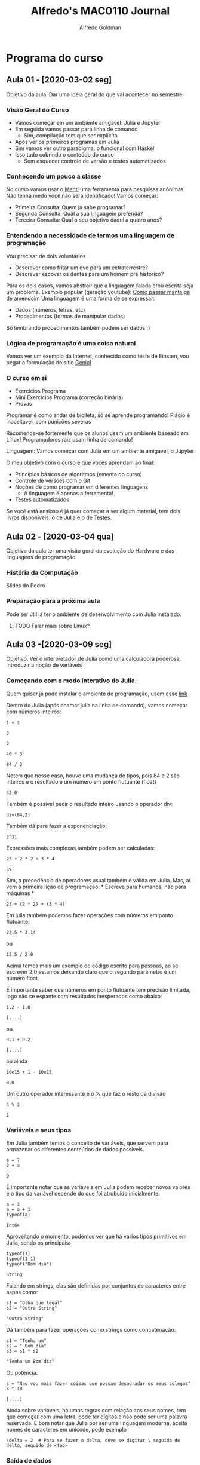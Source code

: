 #+STARTUP: overview indent inlineimages logdrawer
#+TITLE:  Alfredo's MAC0110 Journal
#+AUTHOR:      Alfredo Goldman
#+LANGUAGE:    bt-br
#+TAGS: noexport(n) Stats(S)
#+TAGS: Teaching(T) R(R) OrgMode(O) Python(P)
#+TAGS: Book(b) Code(C) FPGA(F) Autotuning(A)
#+TAGS: ExportableReports(E)
#+TAGS: DataVis(v) PaperReview(W)
#+EXPORT_SELECT_TAGS: Blog
#+OPTIONS:   H:3 num:t toc:nil \n:nil @:t ::t |:t ^:t -:t f:t *:t <:t
#+OPTIONS:   TeX:t LaTeX:t skip:nil d:nil todo:t pri:nil tags:not-in-toc
#+EXPORT_SELECT_TAGS: export
#+EXPORT_EXCLUDE_TAGS: noexport
#+COLUMNS: %25ITEM %TODO %3PRIORITY %TAGS
#+SEQ_TODO: TODO(t!) STARTED(s!) WAITING(w@) APPT(a!) | DONE(d!) CANCELLED(c!) DEFERRED(f!)

#+LATEX_CLASS_OPTIONS: [a4paper]
#+LATEX_HEADER: \usepackage[margin=2cm]{geometry}
#+LATEX_HEADER: \usepackage{amsmath,amsfonts,amssymb,amsthm}
#+LATEX_HEADER: \usepackage{sourcecodepro}
#+LATEX_HEADER: \usepackage[utf8]{inputenc}
#+LATEX_HEADER: \usepackage{booktabs}
#+LATEX_HEADER: \usepackage{array}
#+LATEX_HEADER: \usepackage{colortbl}
#+LATEX_HEADER: \usepackage{listings}
#+LATEX_HEADER: \usepackage{algpseudocode}
#+LATEX_HEADER: \usepackage{algorithm}
#+LATEX_HEADER: \usepackage{graphicx}
#+LATEX_HEADER: \usepackage[english]{babel}
#+LATEX_HEADER: \usepackage[scale=2]{ccicons}
#+LATEX_HEADER: \usepackage{hyperref}
#+LATEX_HEADER: \usepackage{relsize}
#+LATEX_HEADER: \usepackage{amsmath}
#+LATEX_HEADER: \usepackage{bm}
#+LATEX_HEADER: \usepackage{amsfonts}
#+LATEX_HEADER: \usepackage{wasysym}
#+LATEX_HEADER: \usepackage{float}
#+LATEX_HEADER: \usepackage{ragged2e}
#+LATEX_HEADER: \usepackage{textcomp}
#+LATEX_HEADER: \usepackage{pgfplots}
#+LATEX_HEADER: \usepackage{todonotes}
#+LATEX_HEADER: \usepgfplotslibrary{dateplot}
#+LATEX_HEADER: \lstdefinelanguage{ein-julia}%
#+LATEX_HEADER:   {morekeywords={abstract,struct,break,case,catch,const,continue,do,else,elseif,%
#+LATEX_HEADER:       end,export,false,for,function,immutable,mutable,using,import,importall,if,in,%
#+LATEX_HEADER:       macro,module,quote,return,switch,true,try,catch,type,typealias,%
#+LATEX_HEADER:       while,<:,+,-,::,/},%
#+LATEX_HEADER:    sensitive=true,%
#+LATEX_HEADER:    alsoother={$},%
#+LATEX_HEADER:    morecomment=[l]\#,%
#+LATEX_HEADER:    morecomment=[n]{\#=}{=\#},%
#+LATEX_HEADER:    morestring=[s]{"}{"},%
#+LATEX_HEADER:    morestring=[m]{'}{'},%
#+LATEX_HEADER: }[keywords,comments,strings]%
#+LATEX_HEADER: \lstset{ %
#+LATEX_HEADER:   backgroundcolor={},
#+LATEX_HEADER:   basicstyle=\ttfamily\scriptsize,
#+LATEX_HEADER:   breakatwhitespace=true,
#+LATEX_HEADER:   breaklines=true,
#+LATEX_HEADER:   captionpos=n,
# #+LATEX_HEADER:   escapeinside={\%*}{*)},
#+LATEX_HEADER:   extendedchars=true,
#+LATEX_HEADER:   frame=n,
#+LATEX_HEADER:   language=R,
#+LATEX_HEADER:   rulecolor=\color{black},
#+LATEX_HEADER:   showspaces=false,
#+LATEX_HEADER:   showstringspaces=false,
#+LATEX_HEADER:   showtabs=false,
#+LATEX_HEADER:   stepnumber=2,
#+LATEX_HEADER:   stringstyle=\color{gray},
#+LATEX_HEADER:   tabsize=2,
#+LATEX_HEADER: }
#+LATEX_HEADER: \renewcommand*{\UrlFont}{\ttfamily\smaller\relax}

* Programa do curso
** Aula 01 - [2020-03-02 seg]
Objetivo da aula: Dar uma ideia geral do que vai acontecer no semestre
*** Visão Geral do Curso
- Vamos começar em um ambiente amigável: Julia e Jupyter
- Em seguida vamos passar para linha de comando
  - Sim, compilação tem que ser explícita
- Após ver os primeiros programas em Julia
- Sim vamos ver outro paradigma: o funcional com Haskel
- Isso tudo cobrindo o conteúdo do curso
  - Sem esquecer controle de versão e testes automatizados
*** Conhecendo um pouco a classe
  No curso vamos usar o [[https://www.mentimeter.com][Menti]] uma ferramenta para pesquisas anônimas. Não tenha medo você não será identificado!
  Vamos começar:
 - Primeira Consulta:
    Quem já sabe programar?
 - Segunda Consulta:
    Qual a sua linguagem preferida?
 - Terceira Consulta:
    Qual o seu objetivo daqui a quatro anos?
*** Entendendo a necessidade de termos uma linguagem de programação
  Vou precisar de dois voluntários
  - Descrever como fritar um ovo para um extraterrestre?
  - Descrever escovar os dentes para um homem pré histórico?
  Para os dois casos, vamos abstrair que a linguagem falada e/ou escrita seja um problema.
  Exemplo popular (geração youtube): [[https://www.youtube.com/watch?v=Ct-lOOUqmyY][Como passar manteiga de amendoim]]
  Uma linguagem é uma forma de se expressar:
  - Dados (números, letras, etc)
  - Procedimentos (formas de manipular dados)
  Só lembrando procedimentos também podem ser dados :)
*** Lógica de programação é uma coisa natural
 Vamos ver um exemplo da Internet, conhecido como teste de Einsten, vou pegar
a formulação do sítio [[https:://www.geniol.com.br/logica/problemas/teste-de-einstein/][Geniol]]
*** O curso em si
- Exercícios Programa
- Mini Exercícios Programa (correção binária)
- Provas
Programar é como andar de bicileta, só se aprende programando!
Plágio é inaceitável, com punições severas

Recomenda-se fortemente que os alunos usem um ambiente baseado em Linux!
Programadores raiz usam linha de comando!

Linguagem: Vamos começar com Julia em um ambiente amigável, o Jupyter

O meu objetivo com o curso é que vocês aprendam ao final:
- Princípios básicos de algoritmos (ementa do curso)
- Controle de versões com o Git
- Noções de como programar em diferentes linguagens
  - A linguagem é apenas a ferramenta!
- Testes automatizados

Se você está ansioso é já quer começar a ver algum material, tem dois livros
disponíveis: o de [[https://benlauwens.github.io/ThinkJulia.jl/latest/book.html][Julia]] e o de [[https://sttp.site/][Testes]].
** Aula 02 - [2020-03-04 qua]
Objetivo da aula ter uma visão geral da evolução do Hardware e das linguagens de programação
*** História da Computação
   Slides do Pedro
*** Preparação para a próxima aula
Pode ser útil já ter o ambiente de desenvolvimento com Julia instalado.
**** TODO Falar mais sobre Linux?
:LOGBOOK:
- State "TODO"       from              [2020-02-21 Fri 14:59]
:END:
** Aula 03 -[2020-03-09 seg]
Objetivo: Ver o interpretador de Julia como uma calculadora poderosa, introduzir a noção de variáveis
*** Começando com o modo interativo do Julia.
Quem quiser já pode instalar o ambiente de programação, usem esse [[https://julialang.org/][link]]

Dentro do Julia (após chamar julia na linha de comando), vamos começar com números inteiros:
#+NAME: 12228cf8-4dae-4454-8494-6e712c891426
#+begin_SRC ein-julia :results output :session localhost :async yes
1 + 2
#+end_SRC

#+RESULTS: 12228cf8-4dae-4454-8494-6e712c891426
: 3

#+RESULTS:
: 3

#+begin_SRC ein-julia :results output :session localhost :async yes
40 * 3
#+end_SRC

#+RESULTS:
: 120

#+begin_SRC ein-julia :results output :session localhost :async yes
84 / 2
#+end_SRC
Notem que nesse caso, houve uma mudança de tipos, pois 84 e 2 são inteiros e o resultado
é um número em ponto flutuante (float)
#+RESULTS:
: 42.0

Também é possível pedir o resultado inteiro usando o operador div:
#+begin_SRC ein-julia :results output :session localhost :async yes
div(84,2)
#+end_SRC

#+RESULTS:
: 42

Também dá para fazer a exponenciação:

#+begin_SRC ein-julia :results output :session localhost :async yes
2^31
#+end_SRC

#+RESULTS:
: 2147483648
 Expressões mais complexas também podem ser calculadas:

 #+begin_SRC ein-julia :results output :session localhost :async yes
23 + 2 * 2 + 3 * 4
 #+end_SRC

 #+RESULTS:
 : 39
 Sim, a precedência de operadores usual também é válida em Julia. Mas, ai
vem a primeira lição de programação: * Escreva para humanos, não para máquinas *

 #+begin_SRC ein-julia :results output :session localhost :async yes
23 + (2 * 2) + (3 * 4)
 #+end_SRC

Em julia também podemos fazer operações com números em ponto flutuante:

#+begin_SRC ein-julia :results output :session py :async yes
23.5 * 3.14
#+end_SRC

#+RESULTS:
: 73.79

ou
#+begin_SRC ein-julia :results output :session localhost :async yes
12.5 / 2.0
#+end_SRC

#+RESULTS:
: 6.25

Acima temos mais um exemplo de código escrito para pessoas, ao se escrever
2.0 estamos deixando claro que o segundo parâmetro é um número float.

É importante saber que números em ponto flutuante tem precisão limitada, logo não se espante com resultados inesperados como abaixo:

#+NAME: 62234de1-001d-4390-97af-e5ad203ac125
#+begin_SRC ein-julia :results output :session localhost
1.2 - 1.0
#+end_SRC

#+RESULTS: 62234de1-001d-4390-97af-e5ad203ac125
: [....]

ou
#+NAME: a9808540-b252-4b3e-80cf-f65127b343f5
#+begin_SRC ein-julia :results output :session localhost
0.1 + 0.2
#+end_SRC

#+RESULTS: a9808540-b252-4b3e-80cf-f65127b343f5
: [....]

ou ainda

#+NAME: e02fa7e7-b7b7-405c-9b89-fdb8f370bbb1
#+begin_SRC ein-julia :results output :session localhost
10e15 + 1 - 10e15
#+end_SRC

#+RESULTS: e02fa7e7-b7b7-405c-9b89-fdb8f370bbb1
: 0.0

Um outro operador interessante é o % que faz o resto da divisão

#+NAME: 4e403942-5d45-473a-90be-9b02690bbb25
#+begin_SRC ein-julia :results output :session localhost
4 % 3
#+end_SRC

#+RESULTS: 4e403942-5d45-473a-90be-9b02690bbb25
: 1

*** Variáveis e seus tipos
Em Julia também temos o conceito de variáveis, que servem para armazenar os
diferentes conteúdos de dados possíveis.

#+NAME: 0571e6f9-2ce1-4e7f-b0ae-408686fe4fb2
#+begin_SRC ein-julia :results output :session localhost :async yes
a = 7
2 + a
#+end_SRC

#+RESULTS: 0571e6f9-2ce1-4e7f-b0ae-408686fe4fb2
: 9

É importante notar que as variáveis em Julia podem receber novos valores e o tipo
da variável depende do que foi atrubuído inicialmente.

#+NAME: 7f85f7ed-67f8-44e7-bd41-a5e59e70f3f8
#+begin_SRC ein-julia :results output :session localhost :async
a = 3
a = a + 1
typeof(a)
#+end_SRC

#+RESULTS: 7f85f7ed-67f8-44e7-bd41-a5e59e70f3f8
: Int64

Aproveitando o momento, podemos ver que há vários tipos primitivos em Julia, sendo os
principais:

#+NAME: c715ca40-1dbb-46af-811f-e4432ae8ac0f
#+begin_SRC ein-julia :results output :session localhost :async yes :exports both
typeof(1)
typeof(1.1)
typeof("Bom dia")
#+end_SRC

#+RESULTS: c715ca40-1dbb-46af-811f-e4432ae8ac0f
: String

Falando em strings, elas são definidas por conjuntos de caracteres entre aspas como:
#+NAME: 573261b3-3e9a-43f6-ae48-3e8eb6cb86bb
#+begin_SRC ein-julia :results output :session localhost
s1 = "Olha que legal"
s2 = "Outra String"
#+end_SRC

#+RESULTS: 573261b3-3e9a-43f6-ae48-3e8eb6cb86bb
: "Outra String"

Dá também para fazer operações como strings como concatenação:

#+NAME: 60e75287-87fb-47e0-bc02-d56dc5cddde9
#+begin_SRC ein-julia :results output :session localhost
s1 = "Tenha um"
s2 = " Bom dia"
s3 = s1 * s2
#+end_SRC

#+RESULTS: 60e75287-87fb-47e0-bc02-d56dc5cddde9
: "Tenha um Bom dia"

Ou potência:

#+NAME: aa619a34-1c8d-4636-a7b5-2ae7bb8681ef
#+begin_SRC ein-julia :results output :session localhost
s = "Nao vou mais fazer coisas que possam desagradar os meus colegas"
s ^ 10
#+end_SRC

#+RESULTS: aa619a34-1c8d-4636-a7b5-2ae7bb8681ef
: [....]

Ainda sobre variáveis, há umas regras com relação aos seus nomes, tem que
começar com uma letra, pode ter dígitos e não pode ser uma palavra reservada.  É
bom notar que Julia por ser uma linguagem moderna, aceita nomes de caracteres em
unicode, pode exemplo

#+begin_SRC ein-julia :results output :async yes
\delta = 2  # Para se fazer o delta, deve se digitar \ seguido de delta, seguido de <tab>
#+end_SRC
*** Saída de dados
Para fazer saídas usam-se dois comandos, print() e o println(), sendo que o primeiro não pula linha e o segundo pula.
#+NAME: cab1bf67-75d1-441d-a756-7c1b1a3220de
#+begin_SRC ein-julia :results output :session localhost :async yes
print("Hello ")
println("World!")
println("Ola, mundo!")
#+end_SRC

#+RESULTS: cab1bf67-75d1-441d-a756-7c1b1a3220de

Para evitar que se digitem muitos caracteres, por vezes podemos usar "açucares sintáticos".

#+NAME: af7bbe44-209e-46a6-9b53-4cf52ccf8533
#+begin_SRC ein-julia :results output :session localhost
x = 1
x = x + 1
x += 1  # forma equivalente a acima
#+end_SRC

#+RESULTS: af7bbe44-209e-46a6-9b53-4cf52ccf8533
: 3

** Aula 04 -[2020-03-11 qua]
  Objetivo: Começar a entender como funcionam as funções
*** O uso de funções é uma abstração natural
Na aula passada já vimos umas funções e isso foi bem natural, foram elas:
- typeof() - Que dado um parâmetro devolve o seu tipo
- div() - Que dados dois parâmetros devolve a divisão inteira do primeiro pelo segundo
- print() e println() - Que dados diversos parâmetros os imprime, sem devolver nada
Inclusive, aqui vale a pena ver que podemos pedir ajuda ao Julia para saber o que fazem as
funções. Para isso, se usa o ? antes da função:
#+NAME: 1d02325a-f2a1-4175-8903-f509560cc245
#+begin_SRC ein-julia :results output :session localhost :async yes
?typeof()
?div()
?print()
#+end_SRC

#+RESULTS: 1d02325a-f2a1-4175-8903-f509560cc245
:
:
:   No documentation found.
:
:   Binding [36mtypeof() ?div() ?print()[39m does not exist.

Ao fazer isso, inclusive descobrimos que o div() pode ser usado também como \div.

Uma outra função bem útil é a que permite transformar um tipo de valor em outro.

#+NAME: 91a6eaca-2a85-4d05-a699-3707ce5c2a8f
#+begin_SRC ein-julia :results output :session localhost
parse(Float64, "32")
#+end_SRC

#+RESULTS: 91a6eaca-2a85-4d05-a699-3707ce5c2a8f
: 32.0

Para conversão de valores em ponto flutuante para inteiros, temos a função trunc.

#+NAME: a2c1f3da-d8f1-4d85-9d34-47113b32d716
#+begin_SRC ein-julia :results output :session localhost
trunc(Int64, 2.25)
#+end_SRC

#+RESULTS: a2c1f3da-d8f1-4d85-9d34-47113b32d716
: 2

De forma inversa temos o float.

#+NAME: 7810375a-7fd9-4fb3-bc89-6e02b3464f4c
#+begin_SRC ein-julia :results output :session localhost
float(2)
#+end_SRC

#+RESULTS: 7810375a-7fd9-4fb3-bc89-6e02b3464f4c
: 2.0

Finalmente, podemos transformar um valor em uma string, como em:

#+NAME: 1a904e1c-4613-4bb1-a574-2a2017aadfbc
#+begin_SRC ein-julia :results output :session localhost
string(3)
#+end_SRC

#+RESULTS: 1a904e1c-4613-4bb1-a574-2a2017aadfbc
: "3"
ou
#+NAME: 3a4b773d-d0c1-425d-8681-65c88a759726
#+begin_SRC ein-julia :results output :session localhost
string(3.57)
#+end_SRC

#+RESULTS: 3a4b773d-d0c1-425d-8681-65c88a759726
: "3.57"

Também tem muitas funções matemáticas prontas como
- sin(x) - calcula  seno de x em radianos
- cos(x)
- tan(x)
- deg2rad(x) - converte x de graus em radianos
- rad2deg(x)
- log(x) - calcula o logarítmo natural de x
- log(x, b) - calcula o logarítmo de x na base b
- log2(x) - calcula o logarítmo de x na base 2
- log10(x)
- exp(x) - calcula o expoente da base natural de x
- abs(x) - calcula o módulo de x
- sqrt(x) - calcula a raiz quadrada
- isqrt(x) - calcula a raiz quadrada inteira de x
- cbrt(x) - raiz cúbica de x
- factorial(x) - calcula o fatorial de x

Em julia também é possível criar funções conforme as suas necessidades, como abaixo:
#+NAME: 8f733746-e1b4-4a37-92b3-ae495090f020
#+begin_SRC ein-julia :results output :session localhost
function mensagemDeBomDia()
   println("Tenha um bom dia!")
end
#+end_SRC

#+RESULTS: 8f733746-e1b4-4a37-92b3-ae495090f020
: mensagemDeBomDia (generic function with 1 method)

Para usar uma função, basta chamá-la:

#+NAME: 5a983c1d-fbec-4f99-978a-7187dcb44a30
#+begin_SRC ein-julia :results output :session localhost
MensagemDeBomDia()
#+end_SRC

#+RESULTS: 5a983c1d-fbec-4f99-978a-7187dcb44a30


Funções, podem receber um ou mais parâmetros:

#+NAME: aa31a96d-c645-4598-9502-b97640374f82
#+begin_SRC ein-julia :results value :session localhost
function imprime(a)
   println(" Vou imprimir ", a)
end
imprime(42)
#+end_SRC

#+RESULTS: aa31a96d-c645-4598-9502-b97640374f82

Também é possível que uma função chame outra funçõa como em:

#+NAME: fab1fb94-6596-4001-94c4-1dad607e9546
#+begin_SRC ein-julia :results output :session localhost
function imprimeduasvezes(a)
   imprime(a)
   imprime(a)
end
imprimeduasvezes(13)
#+end_SRC

#+RESULTS: fab1fb94-6596-4001-94c4-1dad607e9546
O número de parâmetros determina qual a função correta deve ser chamada:
#+NAME: b0af26b3-0aba-4247-a13b-5ff581119f84
#+begin_SRC ein-julia :results output :session localhost
function recebe(a)
  println("Recebi um parametro: ", a)
end
function recebe(a, b)
  println("Recebi dois parametros: ", a, " ", b)
end

#+end_SRC

#+RESULTS: b0af26b3-0aba-4247-a13b-5ff581119f84
: recebe (generic function with 2 methods)

Conforme a chamada, a função chamada será diferente:

#+NAME: e828de2d-ece2-4d0a-b88b-abbbe5b2a701
#+begin_SRC ein-julia :results output :session localhost
recebe(1)
recebe(1, 2)
#+end_SRC

#+RESULTS: e828de2d-ece2-4d0a-b88b-abbbe5b2a701
Também dá para chamar funções com variáveis e com operações, como
em:

#+NAME: 89cea054-ece5-40d7-ac31-a652f461d94b
#+begin_SRC ein-julia :results output :session localhost
a = 10
recebe(a)
recebe(a, a + 1)

#+end_SRC

#+RESULTS: 89cea054-ece5-40d7-ac31-a652f461d94b

As funções que vimos até agora imprimem mensagens, mas não devolvem nada.
O typeof() delas é nothing, ou seja, algo que não pode ser atribuído.

Mas, também é possível fazer funções que devolvem valores, como:

#+begin_SRC ein-julia :results output :session localhost
function soma1(a)
  return a + 1
end
#+end_SRC

Nesse caso, se for passado um parâmetro numérico, a função devolverá o valor incrementado (adicionado de 1).

Claro que isso pode ser usado com fórmulas mais complicadas como:

#+begin_SRC ein-julia :results output :session localhost
function hipotenusa(a, b)
  hip = a * a + b * b
  return hip
end
#+end_SRC
ou para a verificação de fórmulas, como relações trogonométricas:
#+begin_SRC ein-julia :results output :session localhost
function verificaequacao(x)
  soma = sin(x)^2 + cos(x)^2
  return soma == 1.0
end
#+end_SRC
** Aula 05 - <2020-03-16 seg>
  Nessa aula, em meio ao caos de uma pandemia mundial, vamos aprender um novo comando.
O desvio condicional, através dele é possível alterar o fluxo de execução de um programa. Até o
momento não tínhamos comentado isso explicitamente, mas a ordem de execução de instruções segue
a ordem em que elas estão. Vejamos o exemplo abaixo:
#+NAME: cdbb133a-e6e7-4d78-bd70-8d7d41b5a949
#+begin_SRC ein-julia :results output :session localhost
println("Oi")
println("um")
println("dois")
#+end_SRC

#+RESULTS: cdbb133a-e6e7-4d78-bd70-8d7d41b5a949
: [....]

A ordem de impressão será Oi, um e dois.

Da mesma forma não temos problema ao executar o código abaixo.

#+NAME: e03586b7-6414-4a10-b43a-fd5345210d51
#+begin_SRC ein-julia :results output :session localhost
denominador = 0
denominador += 2
30 / denominador
#+end_SRC

#+RESULTS: e03586b7-6414-4a10-b43a-fd5345210d51
: [....]

Apesar da variável denominador começar inicialmente com 0, antes de se fazer a
divisão, ela estará valendo 2.

Como é de se esperar nem sempre queremos que essa ordem seja respeitada. Observe
o seguinte exemplo:

#+NAME: c8e3e174-d6fa-4175-a0ef-b572509afd3e
#+begin_SRC ein-julia :results output :session localhost
pandemia = true
println("Vou sair de casa?")
if pandemia == true
   println("Só vou sair de casa se for essencial")
end

#+end_SRC

#+RESULTS: c8e3e174-d6fa-4175-a0ef-b572509afd3e
: [....]
 O exemplo acima é claro, se uma condição for verdadeira, o código que
 está no escopo do if (isso é entre a condição e o end) será executado.

 Um outro exemplo:

 #+NAME: b7a9a3c7-cf10-41dc-9405-64e688e3d89a
 #+begin_SRC ein-julia :results output :session localhost
denominador = 0
if denominador != 0
   println("sei fazer a divisão se não for por zero")
   println("o resultado da divisão de 30 por ", denominador, " é igual a ", 30/denominador)
end


 #+end_SRC

 #+RESULTS: b7a9a3c7-cf10-41dc-9405-64e688e3d89a
 : [....]

 Situações muito comuns em computação devem ser favorecidas pela linguagem, nesse
caso do if, é muito comum termos duas ou mais situações. Nesse sentido em Julia podemos
também ter alternativas como abaixo:

 #+NAME: b363cb59-d5d8-449b-8474-f325b3b48db2
 #+begin_SRC ein-julia :results output :session localhost
pandemia = true
println("Vou sair de casa?")
if pandemia == true
   println("Só vou sair de casa se for essencial")
else
   println("Balada liberada")
end
 #+end_SRC

 #+RESULTS: b363cb59-d5d8-449b-8474-f325b3b48db2

No caso de termos mais de uma altenativa, não basta termos só uma condição,
nesse caso temos que usar elseif.

#+NAME: 2fa54533-0cf8-4cb4-b251-434a024649f1
#+begin_SRC ein-julia :results output :session localhost
pandemia = true
tenhoqueestudar = false
println("Vou sair de casa?")
if pandemia == true
   println("Só vou sair de casa se for essencial")
elseif tenhoqueestudar == true
   println("Melhor ficar em casa")
else
   println("Balada liberada")
end
#+end_SRC

#+RESULTS: 2fa54533-0cf8-4cb4-b251-434a024649f1
: [....]

 Conhecendo o if, agora, escreva uma função que recebe os coeficientes, a, b e c de uma
equação de segundo grau e imprime as suas raízes reais.

 Espaço para a solução aqui :)

 Vamos agora a parte mais importante da aula, lembrando que até o momento aprendemos:
**** valores
**** varíaveis e alguns dos seus tipos
**** Alguma funções já prontas como div(), typeof(), parse(), string(), println(), etc
**** como fazer as nossas funções com a palavra reservada function e que termina por end
***** lembrando que a função pode ou não devolver algo através do return
***** lembrando também que uma função pode chamar outra função
**** como mudar o fluxo de execução normal com o if, elseif


Mas, agora vem a dúvida, uma função pode se chamar?

#+NAME: e3d35c28-d40a-4ce2-aac4-8bee3537ac95
#+begin_SRC ein-julia :results output :session localhost
function imprime()
  println("Mensagem")
  imprime()
end
#+end_SRC

#+RESULTS: e3d35c28-d40a-4ce2-aac4-8bee3537ac95
: [....]

O resultado da função é curioso, ela vai ficar se chamando até uma memória do computador
acabar (para quem conhece é a pilha ou stack). Mas, será que podemos usar isso de forma
mais inteligente ao nosso favor? Isso é, em algum momento a função teria que parar de se chamar
de forma a não acabar com erro.

Uma forma de se fazer isso é através de um comando como o if, que pode ou não seguir
chamando a função, mas para isso vamos precisar receber um parâmetro.

#+begin_SRC ein-julia :results output :session localhost
function countdown(n)
  println(n)
  if n > 0
    countdown(n-1)
  else
    println("Acabou")
  end
end
countdown(10)
#+end_SRC
 Para entender um pouco melhor o que acontece acima, vamos colocar mais umas
impressões.

 #+begin_SRC ein-julia :results output :session localhost
function countdown(n)
  println(n)
  if n > 0
    println("Vou chamar countdown com n = ", n - 1)
    countdown(n-1)
    println("Voltei da chamada com n = ", n - 1)
  else
    println("Acabou")
  end
end
countdown(10)
 #+end_SRC

Observando a sequência de chamadas, fica claro como funciona o computador, de alguma forma,
cada uma das chamadas é empilhada (colocada em um estrutura como uma pilha, de livros, mas
no caso de chamadas de função), sendo que no final são desempilhadas.

Vou desenhar para o caso countdown(5).

Essa estrutura é bem poderosa, pois permite que operações sejam executadas um número controlado de vezes.
Voltando ao countdown, imagine que ao invés de imprimir uma mensagem quiséssemos fazer uma conta com o que será
devolvido.

#+begin_SRC ein-julia :results output :session localhost
function soma(n)
  if n > 0
    return n + soma(n - 1)
  else
    return 1
  end
end
soma(10)
#+end_SRC

 Essa estrutura é bastante poderosa e pode ser usada para o cálculo de produto, nesse
caso, a mudança é bem pequena.

Da mesma forma segue um exemplo para o cálculo dos n primeiros elementos da soma
hârmonica.

#+NAME: cde2230d-c34c-424c-85cf-38b66e823af3
#+begin_SRC ein-julia :results output :session localhost
function somaharmonica(atual, n)
  if atual >= n
    return 1.0 / atual
  else
    return 1.0 / atual + somaharmonica(atual + 1, n)
  end
end
somaharmonica(1, 10)
#+end_SRC

#+RESULTS: cde2230d-c34c-424c-85cf-38b66e823af3
: [....]

 O miniEP para a próxima semana será:
****** computar a soma dos n primeiros inversos dos quadrados
****** computar os n primeiros elementos da soma harmônica alternada, onde os elementos 1/n são somados com sinais alternantes. Para isso um dos parâmetros a serem passados será o sinal.

Em alguns casos é relativamente fácil pensar em testes para verificar se as funções feitas estão corretas. A forma mais fácil de se fazer isso é através de resultados conhecidos.
Por exemplo a soma alternada e o ln 2.
** Aula 10 - <2020-04-12 dom>

*** Agora na linha de comando
  Hoje, vamos continuar fazendo exercícios com Julia, a diferença é que agora vamos usar
a linha de comando, isso é, vamos criar arquivos fora do ambiente "seguro" do Jupyter.
Para isso, vamos criar arquivos com a extensão .jl com código. Vamos começar criando um
arquivo imprime.jl com apenas um print

  #+begin_SRC ein-julia :results output :session localhost
println("Agora do arquivo")
  #+end_SRC

  Ele pode ser compilado/executado chamando se julia imprime.jl

  Da mesma forma podemos usar arquivos para guardar funções como a
  de cálculo de potências inteiras, que recebe um valor x, e devolve $x^ n$.

  #+begin_SRC ein-julia :results output :session localhost
  function pot(x, n)
    res = 1
    while n > 0
      res = res * x
      n = n - 1
    end
    return res
  end
  #+end_SRC

 Mas, como podemos usar essa função, agora que ela está pronta? Usando o comando
include, há formas mais sofisticadas de usar "pacotes", mas por enquanto esse comando
será suficiente.

 #+begin_SRC ein-julia :results output :session localhost
include("funct.jl")
println("2 elevado a 4 é ", pot(2, 4)
 #+end_SRC

Isso inclusive nos ajuda no que se refere aos testes automatizados, pois o
arquivo com os testes automatizados pode ser executado de forma independente.

Sim, podemos incluir novas funções no arquivo funct.jl, como o cálculo de
fatorial.

Os testes de potência a fatorial podem ser independentes!

Agora que temos as funções de cálculo de potência e de fatorial, podemos usá-las
para cálculos mais sofisticados como o de cosseno, usando séries de Taylor:
\[ \mbox{cos}(x) = \Sum_{n = 0}^{\infty} \frac{(-1)^n x^{2n}}{(2n)!} \], sendo que o valor de $x$ é
dado em radianos.

#+begin_SRC ein-julia :results output :session localhost
include("funct.jl")
function cosseno(x)
  Erro = 1f-7
  série = 0
  termo = 1
  i = 0
  while abs(termo > Erro)
     série = série + termo
     i = i + 1
     termo = potencia(-1, i) * potencia(x, 2 * i) / fat(2 * i)
  end
  série = série + termo
  return série
end
#+end_SRC

Mas, podemos melhorar a nossa função de cálculo de cosseno observando que
dá para a partir do termo anterior, chegar ao próximo termo.


#+begin_SRC ein-julia :results output :session localhost
# aqui vai o código
#+end_SRC

Agora uma discussão sobre uma dúvida que apareceu para o monitor, a identação. Isso
é o recuo que fazemos para delimitar blocos de código em Julia. Vamos ver um exemplo:

#+begin_SRC ein-julia :results output :session localhost
function matematica()
   i = 1
   while i < 100
      if i % 2 == 0
         println(i, " é par ")
      else
         if i % 3 == 0
            print(i, " é divisível por três e ")
            soma = 0
            aux = i
            while aux > 0
               soma = soma + aux % 10
               aux = div(aux, 10)
            end
            if soma % 3 == 0
               println(" e a soma dos seus dígitos também")
            else
               println("Deu ruim, resultado não esperado para: ", i)
               break # sim esse break é justificado :)
            end
         end
      end
      i = i + 1
   end
end
#+end_SRC

Além dos blocos, também é interessante entender o conceito de escopo, vamos a um exemplo:

#+begin_SRC ein-julia :results output :session localhost
function valeum(a)
   println("a valia: ", a)
   a = 1
   println("agora a vale ", a)
end
function avaleum()
   # não imprime a aqui, pois daria erro
   a = 1
   println("a vale: ", a)
end

function vamosver()
   a = 3
   println("a vale: ", a)
   begin
     println("Modifiquei a em um bloco")
     a = 2
     println("a vale: ", a)
   end
   println("O a vale, fora do bloco ", a)
   valeum(a)
   println("a vale: ", a)
   avaleum()
   println("a vale: ", a)
end
#+end_SRC

 No código acima, podemos ver duas coisas importantes, o escopo (valor de uma variável
vai além dos blocos, pois ao modificar dentro de um bloco, modificamos a variável original.
 Por outro lado, o escopo é independente conforme a função.

 Ao chamar uma função com uma variável é passada uma cópia da variável, que é no início da
função igual ao valor original.

 Um exercício para terminar. Dado um número $n$ sabe-se que $n^3$ pode ser representado pela
soma de $n$ números ímpares consecutivos, encontre esses valores para $n$ de 1 a 10.
** Aula 11 - <2020-04-22 qua>
*** Entrada de dados e o começo de listas
Nessa aula, temos dois tópicos principais, como fazer a entrada de dados,
através de comandos de entrada e com argumentos. Além disso também veremos
como tratar de um tipo especial de variável, onde é possível, guardar
mais de um valor.

**** O comando input
Quando queremos inserir dados, em Julia, tanto no Jupyter, como no mode
interativo, basta colocar dados. Mas, como podemos fazer para entrar
dados em um programa comum?

 Para isso temos o comando readline(), que interrompe a execução do
programa e espera pela entrada de uma String, o que ocorre quando a
tecla <enter> é pressionada.

 #+begin_SRC ein-julia :results output :session localhost
println("Digite o seu nome")
resposta = readline()
println("O seu nome e: ", resposta)
 #+end_SRC

Como o readline() lê Strings, se quisermos ler números, é
necessário usar o comando parse.

#+begin_SRC ein-julia :results output :session localhost
println("Digite um inteiro")
valor = parse(Int64, readline())
println("O numero digitado foi ", valor)
#+end_SRC

Sabendo ler números do teclado, vamos a um exercício simples, ler uma
sequência de números inteiros terminada por zero e devolver a sua soma.

#+begin_SRC ein-julia :results output :session localhost
# coloque a sua proposta aqui
#+end_SRC

**** Lendo através da linha de comando
 A outra forma de ler comandos é através da constante ARGS que é
preparada na chamada de um programa. Para entender melhor isso, vamos
ver o seguinte programa.

 #+begin_SRC ein-julia :results output :session localhost
println(ARGS)
 #+end_SRC

Se a linha acima está no arquivo args.jl, ao chamar julia args.jl com diversos
parâmetros, teremos diversos resultados diferentes.

Por exemplo ao chamar:

julia args.jl 1 2 3 abc

Teremos como resposta

#+begin_SRC ein-julia :results output :session localhost
["1", "2", "3", "abc"]
#+end_SRC

Vamos analisar um pouco melhor essa resposta observando que cada
parâmetro está em uma posição.

#+begin_SRC ein-julia :results output :session localhost
tam = length(ARGS)
println("O tamanho dos argumentos é: ", tam)
for i in 1:tam
  println(ARGS[i])
end
#+end_SRC

 Olhando o código acima, podemos ver que o comando length() devolve
o número de argumentos, ou seja, o tamanho da lista ARGS. Além disso
com os colchetes é possível acessar a cada posição da lista de forma
individual.


 O exemplo abaixo  soma os parâmetros inteiros dados como argumentos. Ele
também ilustra uma boa prática que é, sempre colocar o código em módulos,
no caso abaixo em funções:

 #+begin_SRC ein-julia :results output :session localhost
function main()
  tam = length(ARGS)
  s = 0
  i = 1
  while i <= tam
      valor = parse(Int, ARGS[i])
      println(valor)
      s = s + valor
      i = i + 1
  end
  println("A soma foi: ", s)
end
main()

 #+end_SRC

 A flexibilidade que temos ao usar listas é enorme! Por isso,
listas ou vetores, merecem um tópico próprio.

**** Listas

Vamos primeiro brincar um pouco no console.

#+begin_SRC ein-julia :results output :session localhost
vetor = [1, 2, 3]
println(vetor[1])
println(length(vetor))
vetor[2] = vetor[2] + 1
vetor[1] = 2 * vetor[3]
println(vetor)
#+end_SRC

 Como disse antes, o for foi feito para manipular vetores,
vamos ver umas funções, a primeira que imprime os elementos de um vetor
um por linha.

 #+begin_SRC ein-julia :results output :session localhost
function imprimeVetor(v)
  for el in v
    println(el)
  end
end
 #+end_SRC

 Isso também pode ser feito através dos índices do vetor:

 #+begin_SRC ein-julia :results output :session localhost
function imprimeVetor(v)
  for i in 1:lenght(v)
    println(v[i])
  end
end
 #+end_SRC

Como cada posição é independente, podemos calcular a soma dos
elementos ímpares de um vetor

#+begin_SRC ein-julia :results output :session localhost
function somaImpVetor(v)
         soma = 0
         for i in 1:length(v)
           if v[i] % 2 == 1
             soma = soma + v[i]
           end
         end
         return soma
       end
#+end_SRC

Para terminar, vamos fazer uma função onde dado um vetor de inteiros
de tamanho $n$, verifica se esse vetor é uma permutação dos números de
1 a $n$. Para isso, veremos se cada número de 1 a $n$ está no vetor.

#+begin_SRC ein-julia :results output :session localhost
function permuta2(v)
   tam = length(v)
   for i in 1:tam
      if  !(i in v)
         return false
      end
   end
   return true
end
#+end_SRC

Foi usado o comando in de Julia que verifica se um elemento está no vetor.
** Aula 12 - <2020-04-27 seg>
*** Conhecendo melhor os vetores
**** Passar vetores como parâmetro é diferente
Assim como já passamos variáveis normais, ou escalares, como
parâmetro de funções, também podemos passar vetores. Mas, é importante
ressaltar que isso ocorre de forma distinta, isso é, os vetores são
passados por referência.

Vamos a uma analogia, quando se passa uma variável escalar, como
parâmetro a função recebe uma cópia dela. Já para um vetor, o que se
recebe é uma cópia do endereço dele. Em algumas linguages como C, isso
é completamente explícito, e essa referência é denominada ponteiro.

#+begin_SRC ein-julia :results output :session localhost
function mudavalores(x, v)
   println("x = ", x, " e v = ", v)
   x = 1
   v[1] = 1
   println("x = ", x, " e v = ", v)
end
function vesemuda()
   x = 0
   v = [2, 3, 4]
   println("x = ", x, " e v = ", v)
   println("Antes da mudavalores")
   mudavalores(x, v)
   println("Depois da mudavalores")
   println("x = ", x, " e v = ", v)
end
#+end_SRC

Ao executar a função vesemuda(), podemos ver que como esperado para
a variável escalar, no escopo da função a cópia foi alterada, sem
mudança na variável $x$ original.

 Por outro lado, para o vetor, como tínhamos uma cópia do endereço,
mudar sua primeira posição, fez com que o vetor original fosse alterado.
Mas, alterar a cópia do endereço, não muda o endereço final, como pode
se ver abaixo:

 #+begin_SRC ein-julia :results output :session localhost
function novovetor(v)
   println("O vetor era = ", v)
   v = ["a", "b", "c"]
   println("O vetor ficou sendo = ", v)
end
function vesemuda2()
   v = [2, 3, 4]
   println("v = ", v)
   println("Antes de novovetor")
   novovetor(v)
   println("Depois de novovetor")
   println("v = ", v)
end
 #+end_SRC

**** Vamos continuar vendo como manipular vetores

Para isso, vamos precisar conhecer algo de Julia, que vai
nos ajudar. Por enquanto já sabemos como acessar posições específicas
de um vetor.

Mas, vamos precisar de alguns comandos adicionais para fazer
os próximos exercícios. São eles, criar um vetor vazio, adicionar um
ou mais elementos ao final do vetor, e criar um vetor de um tamanho
definido.

#+begin_SRC ein-julia :results output :session localhost
v = [] # define um vetor vazio
push!(v, 1)  # adiciona um primeiro elemento 1 ao vetor
push!(v, 2, 3) # adiciona os elementos 2 e 3 ao vetor
zeros(Int, 3) # cria um vetor para guardar inteiros com 3 posições
zeros(Float, 10) # cria um vetor para guardar floats com 10 posições
#+end_SRC

Nós já vimos que usualmente vetores em Julia podem guardar qualquer
tipo de variável, mas já é bom saber que ao usarmos um vetor com
tipo pré-identificado, isso é, por exemplo, só de inteiros. Seu
uso fica mais eficiente.

Vamos agora exercitar um pouco o uso de vetores:

Faça uma função inverte que dado um vetor, devolve esse vetor com os
valores invertidos (isso é, quem estava na primeira posição vai para
a última e assim por diante).

#+begin_SRC ein-julia :results output :session localhost
# Aqui vai a function
#+end_SRC

Faça uma função que recebe um vetor de inteiros e devolve um vetor
apenas com os números ímpares do vetor original

#+begin_SRC ein-julia :results output :session localhost
# Aqui vai a function
#+end_SRC

 Dado um vetor de números inteiros, faça uma função que devolve um vetor que
 corresponde a uma leitura desse vetor, conforme o número de elementos. Ou seja,
 dado o vetor [1, 1, 1, 4, 10, 10, 1] o vetor de saída dever ser [3, 1, 1, 4, 2,
 10, 1, 4] ou seja, três "1", um "4", dois "10" e um "quatro".

#+begin_SRC ein-julia :results output :session localhost
# Aqui vai a function
#+end_SRC
Sabendo que o comando rand(1:n), vai devolver um número entre 1 e n.
Escreva uma função que dado um inteiro n, devolve um vetor com uma
permutação de 1 a n.

#+begin_SRC ein-julia :results output :session localhost
# Aqui vai a function
#+end_SRC

Voltando ao exercício da aula passada vamos ver como fazer com
que a verificação se um vetor corresponde a uma permutação de forma mais
eficiente. Como você faria isso
** Aula 16 <2020-05-06 qua>
*** Um pouco mais de sintaxe de Julia e vetores

Como é de se imaginar, testes automatizados são muito
utilizados por bons desenvolvedores. Logo podemos imaginar
que a linguagem Julia tem formas de ajudar a escrita de
testes.

Isso é feito com o pacote de testes de Julia, para usá-lo precisamos
usar o comando using. Vamos a um exemplo abaixo:
#+begin_SRC ein-julia :results output :session localhost
using Test
@test 1 == 1
@test 1 != 2
#+end_SRC

 O comando @test avalia a expressão e verifica se o valor é
verdadeiro (true), se for, não faz nada. Mas, se não for, aponta
o erro.

 Dessa forma, podemos escrever testes em Julia de forma mais compacta.
Para começar vamos verificar se uma função que recebe um vetor e devolve
a soma dos seus elementos funciona.

 #+begin_SRC ein-julia :results output :session localhost
using Test
include("soma.jl")
function testaTudo()
  @test soma([]) == 0
  @test soma([1]) == 1
  @test soma([10, 20, 30]) == 60
  println("final dos testes")
end
testaTudo()
 #+end_SRC
Que funciona verifica se a seguinte função funciona:

#+begin_SRC ein-julia :results output :session localhost
function soma(v)
  s = 0
  for el in v
    s = s + el
  end
  return s
end
#+end_SRC

 Outro comando útil de Julia é a verificação aproximada, pois já
vimos que operações com número reais nem sempre é exata. Essa
comparação é dada com \approx (barra approx)

 #+begin_SRC ein-julia :results output :session localhost
 0.2 + 0.2 + 0.2 \approx 0.6
 #+end_SRC

*** Voltando a vetores

Vamos agora voltar à parte algorítmica, com o seguinte problema.
Subsequência de soma máxima. Dado um vetor de inteiros, devolver a
soma de elementos consecutivos que seja máxima.

Vamos começar pelos testes.

#+begin_SRC ein-julia :results output :session localhost
using Test
function verificaSoma()
  @test somasub([]) == 0
  @test somasub([1, 2, 3]) == 6
  @test somasub[-1, -2, -3]) == -1
  @test somasub([10, 5, -17, 20, 5, -1, 3, -30, 10]) == 72
  @test somasub([31, -41, 59, 26, -53, 58, 97, -93, -23, 84] == 187
  println("Final dos testes")
end
#+end_SRC

 Vamos começar com a solução de força bruta, isso é, calcular a soma
de todas a sub-sequências, procurando pela máxima.

 #+begin_SRC ein-julia :results output :session localhost
# lugar para escrever o codigo
 #+end_SRC

Agora vamos a um algoritmo mais elaborado. (Jay-Kadane)
#+begin_SRC ein-julia :results output :session localhost
function somasub(v)
  if length(v) == 0
    return 0
  end
  soma = 0
  somamax = v[1]
  for i in 1:length(v)
    if soma + v[i] < 0
      soma = 0
    else
      soma = soma + v[i]
    end
    if soma > somamax
      somamax = soma
    end
  end
  return somamax
end
#+end_SRC

Faça uma função, onde dados dois vetores u e v, devolve o seu
produto escalar.

#+begin_SRC ein-julia :results output :session localhost

#+end_SRC

 Faça uma função, onde dados dois vetores ordenados u e v,
sem repetição, devolve o vetor ordenado com os elementos de u
e v, sem repetição.

 #+begin_SRC ein-julia :results output :session localhost

 #+end_SRC

** Aula 17 <2020-05-18 seg>
*** Um pouco mais de manipulação de vetores (com merge e busca) e mudança de base
Na aula passada, vimos como fazer um dos problemas de merge, isso, é
dados dois vetores ordenados sem repetição, devolver um vetor que
corresponda a união deles sem repetição.
#+begin_SRC ein-julia :results output :session localhost
function merge(u, v)
  pu = 1   # ponteiro em u
  pv = 1   # ponteiro em v
  resp = []
  while pu <= length(u) && pv <= length(v)
    if u[pu] < v[pv]
       push!(resp, u[pu])
       pu = pu + 1
    elseif v[pv] < u[pu]
       push!(resp, v[pv])
       pv = pv + 1
    else
       push!(resp, v[pv])
       pu = pu + 1
       pv = pv + 1
    end
  end
  while pu <= length(u)
    push!(resp, u[pu])
    pu = pu + 1
  end
  while pv <= length(v)
    push!(resp, v[pv])
    pv = pv + 1
  end
  return resp
end
#+end_SRC

Com pequenas variações nesse código, podemos fazer outros tipos de merge:
- Fazer a intersecção
- Fazer a diferença (isso é, elementos devolver apenas elementos que estão
em u, mas não e, v

Todas essas soluções se baseiam em variações do código acima. Tudo isso
sabendo que os vetores originais estão ordenados e sem repetição.

Aproveitando, como podemos fazer para dado um vetor ordenado, com repetições,
devolver um vetor ordenado sem repetições?

#+begin_SRC ein-julia :results output :session localhost

#+end_SRC

A ordenação também pode ser útil para verificar se um elemento está em
um vetor, mas vamos começar com a versão simples, de percorrer todo o vetor.

Para isso, faremos uma função que recebe um vetor e um elemento, caso o
elemento pertença ao vetor, devolvemos sua posição, caso contrário devolvemos
0.

#+begin_SRC ein-julia :results output :session localhost
function posicaonovetor(v, el)
  for i in 1:length(v)
    if el == v[i]
      return i
    end
  end
  return 0
end
#+end_SRC

A solução acima funciona, mas ela não considera que o vetor está ordenado.
Para tentar entender uma solução melhor (busca binária), vamos fazer uma
brincadeira. Um voluntário vai pensar em um número entre 0 e 1023 e vou
advinhá-lo em até 10 tentativas, sendo que as respostas podem ser:
- Número encontrado
- O número que eu pensei é maior
- O número que eu pensei é menor

A lógica por trás dessa solução é que eu quero eliminar a maior quantidade
de números a cada palpite, para fazer isso, o melhor é pensar em um
palpite no "meio", que elimine metade dos números em questão.

Vamos agora desenvolver um algoritmo que faz a busca binária.
Mas, como ele é um pouco mais complicado, vamos começar com os testes,
validar os testes com a função anterior (posição no vetor) e finalmente
escrever o nosso algoritmo de busca binária.

#+begin_SRC ein-julia :results output :session localhost

#+end_SRC

Na aula que vem veremos algumas formas de se ordenar um vetor,
sim Julia tem as funções sort() e sort!(). Mas, a motivação por
trás de aprender a ordenar é aprender como fazê-lo.

*** Mudança de base
Vamos começar com umas ideias intuitivas, na base 10, temos os
dígitos de 0 a 9, e os números são agrupados de forma que o menos
significativo corresponde à base 10^0, o segundo à base 10¹ e assim
por diante.

Logo, um número como o 123 é na verdade igual a 3 * 10⁰ + 2 * 10¹ + 1*10².
Isso é tão natural que usamos naturalmente, sem pensar em base quando
falamos em base decimal.

O mesmo vale para outras bases, como a binária:

10010 é igual a 0 * 2^0 + 1 * 2^1 + 0 * 2^2 + 0 * 2^3 + 1 * 2^4 ou seja é
igual a 18 na base 10.

Dessa forma, podemos pensar em como devolver o valor na
base 10, para um número qualquer na base 2.

#+begin_SRC ein-julia :results output :session localhost
function valorbase2(n)
  pot = 0
  soma = 0
  while n != 0
    dig = n % 10
    soma = soma + dig * 2 ^pot
    n = n ÷ 10
    pot = pot + 1
  end
  return soma
end
#+end_SRC

Há duas coisas a observar acima, o código pode ser melhorado e
podemos pensar em outras bases que não sejam apenas a binária (a
dificuldade de trabalhar com bases maiores do que 10 é devido
às variáveis inteiras terem apenas os dígitos de 0 a 9).

Mas, vamos fazer isso de uma forma iterativa, usando testes
 automatizados.

Após vermos como ter um número em uma base menor, na base 10,
vamos ver como transformar um número na base 10, em outra base.
Comecemos com a binária:

Temos as potências: 1, 2, 4, 8, 16, 32, 64, ...
Como escrever o número 99 em binário?
Começamos pela parte menos significativa, isso é, 99 % 2, e continuamos
com a sobra da parte mais significativa, isso é, 99 % 2 (= 1) e
 99 \div 2 (= 49), e repetimos o mesmo procedimento.

#+begin_SRC ein-julia :results output :session localhost

#+end_SRC

Mas, não vamos esquecer dos nossos testes :)

Olhando os códigos com cuidado, dá para generalizar?

** Aula 18 - Simulado de prova <2020-05-20 qua>
*** Prova de 2019 (traduzida de C para Julia)
**** Questão 1 (1.5 pontos)
Dado o seu NUSP qual é a saída do programa abaixo?
#+begin_SRC ein-julia :results output :session localhost
function misterio(n)
   b = n
   c = -1
   while b > 0
      a = b % 10
      b = b ÷ 10
      if a > c
         c = a
      end
      x = float(b / 10)
      println("n = ", n, "  a = ", a, "  b = ", b, "  c = ", c, "  x = ", x)
   end
   println("c = ", c, " n/100 ", n/100)
end
#+end_SRC

**** Questão 2 (2.5 pontos)
Um número inteiro n > 0 é perfeito se ele for igual à soma de seus divisores
positivos diferentes de n.

Exemplo:
-  6 é perfeito, pois 6 = 1 + 2 + 3;
-  28 é perfeito, pois 28 = 1 + 2 + 4 + 7 + 14.

Faça uma função que recebe um número inteiro n > 0 e decide se n é perfeito.

**** Questão 3 (2.5 pontos)
Dado um vetor n números inteiros, desejamos encontrar o comprimento
de um maior segmento crescente da sequência.
Exemplo:
- para o vetor v = [4, 7, 2, 4, 7, −2, 5, 8, 1, 17]
um maior segmento crescente tem comprimento 3.
- para o vetor v = [10, 10, 5, 3, 2]
um maior segmento crescente tem comprimento 1.
- para o vetor v = [2, 7, 5, 6, 8, 13, 9, 11, 2, 5, 7, 4, 13]
um segmento crescente de comprimento máximo tem tamanho 4.

**** Questão 4 (3.5 pontos)

Dizemos que um número inteiro n é 3-alternante se, quando n é escrito
 na base 3, alterna números pares e ı́mpares.
Exemplo:
- 151 é 3-alternante, pois 151 escrito na base 3 é 12121 que alterna pares e ı́mpares.
- 145 é 3-alternante, pois escrito na base 3 é 12101, que alterna pares e ı́mpares.
- 48 é 3-alternante, pois escrito na base 3 é 1210.
- 37 não é 3-alternante, pois escrito na base 3 é 1101.
- 2 é 3-alternante, pois se escreve 2 na base 3.
Faça uma função que lê um inteiro n ≥ 0 e verifica se n é 3-alternante.

** Aula 19 - Ordenação
** Aula 20 - Ainda ordenação

Nessa aula vamos continuar vendo a ordenação, mas antes disso, 
vamos finalmente ver o algoritmo de busca binária para
encontrar um elemento em um vetor ordenado.

*** Busca binária
Ao invés de percorrer o vetor, desde o início, procurando o 
elemento como em:
#+begin_SRC ein-julia :results output :session localhost
function buscaLinear(x, v)
  for i in 1:length(v)
    if v[i] == x
      return i
    end
  end
  return 0 # não encontrou o x em v[]
end
#+end_SRC

Podemos a cada procura, para ver se o elemento está
no vetor, eliminar metado do vetor. Se o elemento for
menor que o meio, olhamos do começo ao meio. se for maior
que o meio, olhamos do meio ao fim. Se for igual, achou.

#+begin_SRC ein-julia :results output :session localhost
function buscaBinaria(x, v)
   inicio = 1
   fim = length(v)
   while in <= fim
      meio = div(inicio + fim, 2)
      if v[meio] == x
        return meio
      elseif x < v[meio]
        fim = meio - 1
      else
        inicio = meio + 1
      end
   end
   return 0
end 
#+end_SRC

 Há também a versão recursiva, para isso temos que ter
o inĩcio e o fim como parâmetros.

#+begin_SRC ein-julia :results output :session localhost
function buscaBinariaRec(inicio, fim, x, v)
   if inicio > fim
     return 0
   end
   meio = div(inicio + fim, 2)
   if v[meio] == x
     return meio
   elseif x < v[meio]
     buscaBinariaRec(inicio, meio - 1, x, v)
   else
     buscaBinariaRec(meio + 1, fim, x, v)
   end
end
#+end_SRC

*** Métodos de busca mais elaborados

Uma forma mais eficiente de se ordenar um vetor é usando a divisão e conquista,
isso é, dado um vetor, quebramos em duas partes, ordenamos as partes e depois
fazemos o merge, no caso como podemos ter repetição, vamos usar a versão que
permite duplicação.

#+begin_SRC ein-julia :results output :session localhost
function merge(u, v)
  pu = 1  # ponteiro em u
  pv = 1  # ponteiro em v
  resp = []
  while pu <= length(u) && pv <= length(v)
    if u[pu] < v[pv]
      push!(resp, u[pu])
      pu = pu + 1
    elseif v[pv] < u[pu]
      push!(resp, v[pv])
      pv = pv + 1
    else
      push!(resp, v[pv])
      pu = pu + 1
    end
  end
  while pu <= length(u)
    push!(resp, u[pu])
    pu = pu + 1
  end
  while pv <= length(v)
    push!(resp, v[pv])
    pv = pv + 1
    end
  return resp
end
#+end_SRC

 Dado o merge, a ideia é:
- Divida o vetor no meio
- Ordene cada metade separadamente
- Devolva o merge

Para isso vamos ver mais uma possibilidade de Julia,
dado um vetor v, v[1:meio] cria um vetor até o meio e
v[meio + 1:length(v)] cria um vetor do meio + 1 ao final.

Com isso fica fácil fazer o mergeSort.

#+begin_SRC ein-julia :results output :session localhost
function mergeSort(v)
  if length(v) <= 1
    return v
  end
  meio = div(length(v), 2)
  v1 = v[1:meio]
  v2 = v[meio + 1:length(v)]
  v1ord = mergeSort(v1)
  v2ord = mergeSort(v2)
  return merge(v1ord, v2ord)
end
#+end_SRC

 Vamos ao último algoritmo, que também fica melhor de forma
recursiva, dado um vetor, o primeiro passo é escolher um elemento
 de forma a dividir o vetor em duas partes, quem for menor ou
igual a esse elemento, e quem for maior. Isso deve ser feito
de forma recursiva.

#+begin_SRC ein-julia :results output :session localhost
function quick!(i, j, v)
    if j > i
        pivo = v[div(i+j, 2)] 
        left = i
        right = j
        while left <= right
            while v[left] < pivo
                left += 1
            end
            while v[right] > pivo
                right -= 1
            end
            if left <= right
                v[left], v[right] = v[right], v[left]
                left += 1
                right -= 1
            end
        end
        quick!(i, right, v)
        quick!(left, j, v)
    end
    return v
end
   
#+end_SRC
